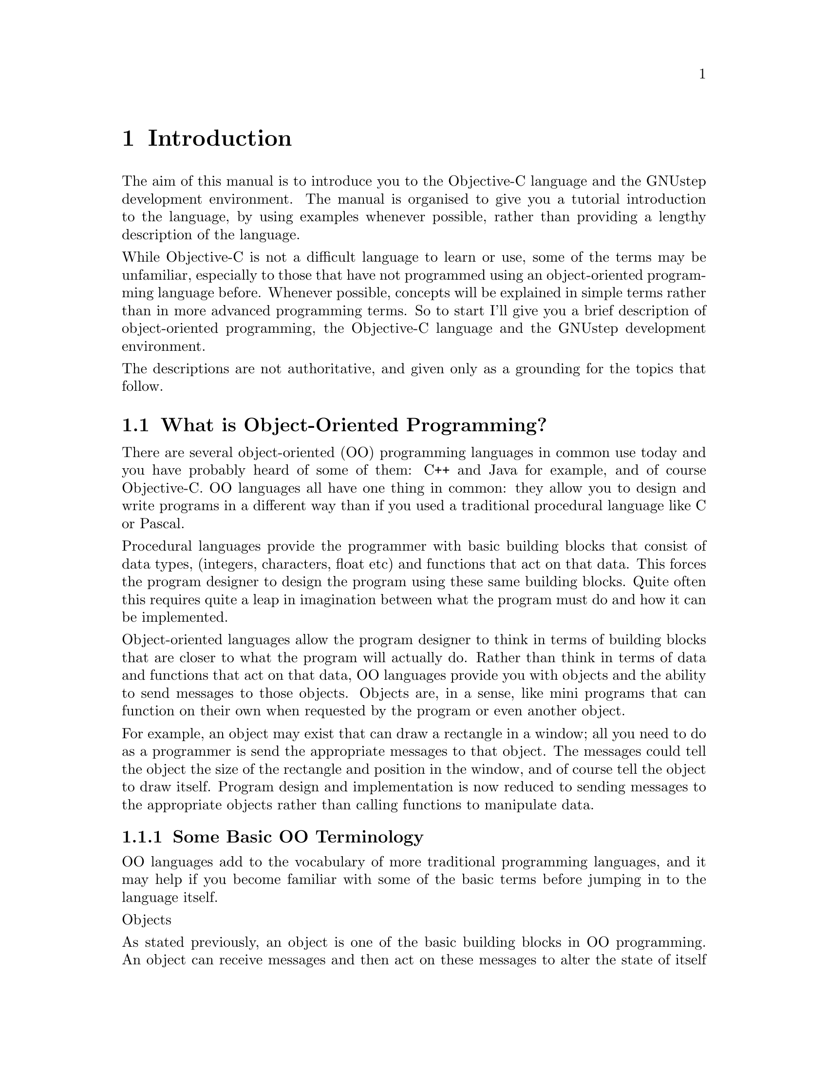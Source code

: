 @paragraphindent 0

@node Introduction
@chapter Introduction

The aim of this manual is to introduce you to the Objective-C language and the GNUstep development environment. The manual is organised to give you a tutorial introduction to the language, by using examples whenever possible, rather than providing a lengthy description of the language. 

While Objective-C is not a difficult language to learn or use, some of the terms may be unfamiliar, especially to those that have not programmed using an object-oriented programming language before. Whenever possible, concepts will be explained in simple terms rather than in more advanced programming terms. So to start I'll give you a brief description of object-oriented programming, the Objective-C language and the GNUstep development environment.

The descriptions are not authoritative, and given only as a grounding for the topics that follow.

@section What is Object-Oriented Programming?
@cindex object-oriented programming

There are several object-oriented (OO) programming languages in common use today and you have probably heard of some of them: C++ and Java for example, and of course Objective-C. OO languages all have one thing in common: they allow you to design and write programs in a different way than if you used a traditional procedural language like C or Pascal.

Procedural languages provide the programmer with basic building blocks that consist of data types, (integers, characters, float etc) and functions that act on that data. This forces the program designer to design the program using these same building blocks. Quite often this requires quite a leap in imagination between what the program must do and how it can be implemented.

Object-oriented languages allow the program designer to think in terms of building blocks that are closer to what the program will actually do. Rather than think in terms of data and functions that act on that data, OO languages provide you with objects and the ability to send messages to those objects. Objects are, in a sense, like mini programs that can function on their own when requested by the program or even another object. 

For example, an object may exist that can draw a rectangle in a window; all you need to do as a programmer is send the appropriate messages to that object. The messages could tell the object the size of the rectangle and position in the window, and of course tell the object to draw itself. Program design and implementation is now reduced to sending messages to the appropriate objects rather than calling functions to manipulate data.

@subsection Some Basic OO Terminology
@cindex basic OO terminology

OO languages add to the vocabulary of more traditional programming languages, and it may help if you become familiar with some of the basic terms before jumping in to the language itself.

Objects

As stated previously, an object is one of the basic building blocks in OO programming. An object can receive messages and then act on these messages to alter the state of itself (the size and position of a rectangle object for example). In software an object consists of instance variables (data) that represent the state of the object, and methods (like C functions) that act on these variables in response to messages.

Rather than 'calling' one of its methods, an object is said to 'perform' one of its methods in response to a message. (A method is known as a 'member function' in C++.)

Classes

All objects of the same type are said to be members of the same class. To continue with the rectangle example, every rectangle could belong to a rectangle class, where the class defines the instance variables and the methods of all rectangles. 

A class definition by itself does not create an object but instead acts like a template for each object in that class. When an object is created an 'instance' of that class is said to exist. An instance of a class (an object) has the same data structure (instance variables) and methods as every other object in that class.

Inheritance

When you define a new class you can base it on an existing class. The new class would then 'inherit' the data structure and methods of the class that you based it on. You are then free to add instance variables and methods, or even modify inherited methods, to change the behavior of the new class (how it reacts to messages).

The base class is known as the 'superclass' and the new class as the 'subclass' of this superclass. As an example, there could be a superclass called 'shapes' with a data structure and methods to size, position and draw itself, on which you could base the rectangle class.

Polymorphism

Unlike functions in a procedural program such as C, where every function must have a unique name, a method (or instance variable) in one class can have the same name as that in another class. 

This means that two objects could respond to the same message in completely different ways, since identically named methods may do completely different things. A draw message sent to a rectangle object would not produce the same shape as a draw message sent to a circle object.

Encapsulation

An object hides its instance variables and method implementations from other parts of the program. This encapsulation allows the programmer that uses an object to concentrate on what the object does rather than how it is implemented.

Also, providing the interface to an object does not change (the methods of an object and how they respond to received messages) then the implementation of an object can be improved without affecting any programs that use it.

Dynamic Typing and Binding

Due to polymorhism, the method performed in response to a message depends on the class (type) of the receiving object. In an OO program the type, or class, of an object can be determined at run time (dynamic typing) rather than at compile time (static typing). 

The method performed (what happens as a result of this message) can then be determined during program execution and could, for example, be determined by user action or some other external event. Binding a message to a particular method at run time is known as dynamic binding.

@section What is Objective-C?
@cindex what is Objective-C?
@cindex Objective-C, what is?

Objective-C is a powerful object-oriented (OO) language that extends the procedural language ANSI C with the addition of a few keywords and compiler directives, plus one syntactical addition (for sending messages to objects). This simple extension of ANSI C is made possible by an Objective-C runtime library (libobjc) that is generally transparent to the Objective-C programmer.

During compilation of Objective-C source code, OO extensions in the language compile to C function calls to the runtime library. It is the runtime library that makes dynamic typing and binding possible, and that makes Objective-C a true object-oriented language.

Since Objective-C extends ANSI C with a few additional language constructs (the compiler directives and syntactical addition), you may freely include C code in your Objective-C programs. In fact an Objective-C program may look familiar to the C programmer since it is constructed using the traditional @code{main} function.

@example
#include <stdio.h>
#include <objc/objc.h>

int main (void)
@{

  /* Objective C and C code */
  
  return(0);
@}
@end example

Objective-C source files are compiled using the standard GNU @b{gcc} compiler. The compiler recognises Objective-C source files by the .m file extension, C files by the .c extension and header files by the .h extension.

As an example, the command @b{$gcc -o testfile testfile.m -lobjc} would compile the Objective-C source file @code{testfile.m} to an executable named @code{testfile}. The @code{-lobjc} compiler option is required for linking an Objective-C program to the runtime library.

The GNUstep @b{make} utility provides an alternative (and simple) way to compile large projects, and this useful utility is discussed in the next section.

@section What is GNUstep?
@cindex what is GNUstep?
@cindex GNUstep, what is?

GNUstep is an object-oriented development environment that provides the Objective-C programmer with a range of utilities and libraries for building large, cross-platform, applications and tools. 

This manual does not discuss the full functionality of GNUstep but concentrates on using the GNUstep base library to create non-graphical programs, and the GNUstep @b{make} utility to compile these programs. Further information about GNUstep can be found at @url{http://www.gnustep.org}. 

@subsection GNUstep Base Library
@cindex GNUstep base library

The GNUstep base library contains a powerful set of non-graphical Objective-C classes that can readily be used in your programs. At present there are approximately 70 different classes available, including classes to handle strings and arrays, dates and times, distributed objects, URLs and file systems (to name but a few).

Classes in the base library are easily identified since they begin with the upper case characters 'NS', as in @code{NSString}. Some examples in this manual use classes from the base library, but for complete documentation on the base library visit the GNUstep web site at @url{http://www.gnustep.org}.

@subsection GNUstep Make Utility
@cindex GNUstep make utility

The GNUstep @b{make} utility is the GNU version of the UNIX make utility. So what does it do? It simplifies the process of building (compiling and linking) a large project. You simply type @b{make} at the command prompt and the make utility takes care of file dependencies, only re-compiling source files that have changed, or that depend on files that have changed, since the last 'make' (a header file for example).

Before using @b{make} you must first create a 'makefile' that lists all the files and file dependencies in your project. The easiest way to do this is to copy an existing makefile and change it to suit your own project.

The make utility will be used to build the Objective-C examples shown in this manual, and when an example can be compiled then the makefile will also be shown. Further information about makefiles and the make utility can be found in Appendix C.

@section Building Your First Objective-C Program
@cindex your first Objective-C program

The following example will show you how to create and compile an Objective-C program. The example simply displays a text message on the screen, and there are easier ways to to do this, but the example does demonstrate a number of object-oriented features of Objective-C, and also demonstrates the use of @b{make} to compile an Objective-C program.

@enumerate

@item
Create a new project directory to hold your project.@*@*

@item
Create the following Objective-C source code using your favourite text
editor and save it in the project directory with the filename @code{source.m}.

@example
#include <stdio.h>

/* 
 * The next #include line is generally present in all Objective-C
 * source files that use GNUstep.  The Foundation.h header file
 * includes all the other standard header files you need.
 */
#include <Foundation/Foundation.h>  

/*
 * Declare the Test class that implements the class method (classStringValue).
 */
@@interface Test
+ (const char *) classStringValue;
@@end

/*
 * Define the Test class and the class method (classStringValue).
 */
@@implementation Test
+ (const char *) classStringValue;
@{
  return "This is the string value of the Test class";
@}
@@end

/*
 * The main() function: pass a message to the Test class
 * and print the returned string.
 */
int main(void)
@{
  printf("%s\n", [Test classStringValue]);
  return 0;
@}
@end example

The text between comment markers (/* */) is ignored by the compiler but indicates to someone reading the source file what each part of the program does. The program is an example of a (class) method responding to a message. Can you see how it works?@*@*

A message is sent to the @code{Test} class as an argument to @code{printf()}, requesting the string value of that class. The @code{Test} class performs its @code{classStringValue} method in response to this message and returns a string that is finally printed. No object is created in this program since a class method does not require an instance of a class in order to respond to a message.@*@*

You will learn more about class methods in the next chapter.@*@*

@item
Now create the makefile, again using your favourite text editor, and save it in the same project directory with the filename @code{GNUmakefile}.

@example
include $(GNUSTEP_MAKEFILES)/common.make

TOOL_NAME = LogTest
LogTest_OBJC_FILES = source.m

include $(GNUSTEP_MAKEFILES)/tool.make
@end example

If you look at the makefile above you will notice the two lines that tell the make utility to build a tool with the filename @code{LogTest} from the Objective-C source file @code{source.m}. You could copy and modify this makefile for later projects you may have: just change the tool name and list the new source files.@*@*

The two 'include' lines are just a way of keeping your makefile simple, by including two 'ready-made' makefiles that someone else created.@*@*

@item
You can now compile the project using make. At the system command prompt, change to the project directory and enter the @b{make} command.@*@*

@item
Run the program (for Linux enter @b{./LogTest} at the command prompt). The message "This is the string value of the Test class" will be displayed (assuming there were no errors).

@end enumerate

You have now compiled and run you first Objective-C program. Hungry for more? Then read on.

